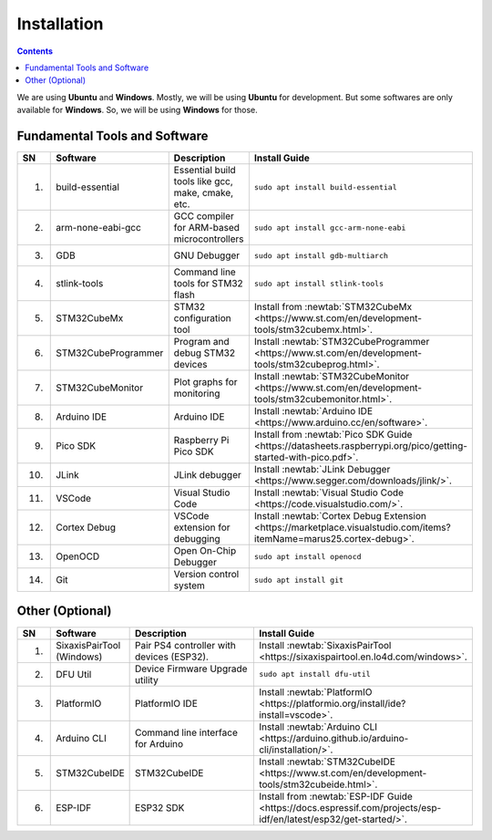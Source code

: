 Installation
============

.. contents:: Contents
   :depth: 2
   :local:

We are using **Ubuntu** and **Windows**. Mostly, we will be using **Ubuntu** for development. But some softwares are only available for **Windows**. So, we will be using **Windows** for those.

Fundamental Tools and Software
------------------------------

.. list-table:: 
   :header-rows: 1
   :widths: 5 15 40 40

   * - SN
     - Software
     - Description
     - Install Guide
   * - 1.
     - build-essential
     - Essential build tools like gcc, make, cmake, etc.
     - ``sudo apt install build-essential``
   * - 2.
     - arm-none-eabi-gcc
     - GCC compiler for ARM-based microcontrollers
     - ``sudo apt install gcc-arm-none-eabi``
   * - 3.
     - GDB
     - GNU Debugger
     - ``sudo apt install gdb-multiarch``
   * - 4.
     - stlink-tools
     - Command line tools for STM32 flash
     - ``sudo apt install stlink-tools``
   * - 5.
     - STM32CubeMx
     - STM32 configuration tool
     - Install from :newtab:`STM32CubeMx <https://www.st.com/en/development-tools/stm32cubemx.html>`.
   * - 6.
     - STM32CubeProgrammer
     - Program and debug STM32 devices
     - Install :newtab:`STM32CubeProgrammer <https://www.st.com/en/development-tools/stm32cubeprog.html>`.
   * - 7.
     - STM32CubeMonitor
     - Plot graphs for monitoring
     - Install :newtab:`STM32CubeMonitor <https://www.st.com/en/development-tools/stm32cubemonitor.html>`.
   * - 8.
     - Arduino IDE
     - Arduino IDE
     - Install :newtab:`Arduino IDE <https://www.arduino.cc/en/software>`.
   * - 9.
     - Pico SDK
     - Raspberry Pi Pico SDK
     - Install from :newtab:`Pico SDK Guide <https://datasheets.raspberrypi.org/pico/getting-started-with-pico.pdf>`.
   * - 10.
     - JLink
     - JLink debugger
     - Install :newtab:`JLink Debugger <https://www.segger.com/downloads/jlink/>`.
   * - 11.
     - VSCode
     - Visual Studio Code
     - Install :newtab:`Visual Studio Code <https://code.visualstudio.com/>`.
   * - 12.
     - Cortex Debug
     - VSCode extension for debugging
     - Install :newtab:`Cortex Debug Extension <https://marketplace.visualstudio.com/items?itemName=marus25.cortex-debug>`.
   * - 13.
     - OpenOCD
     - Open On-Chip Debugger
     - ``sudo apt install openocd``
   * - 14.
     - Git
     - Version control system
     - ``sudo apt install git``


Other (Optional)
----------------

.. list-table:: 
   :header-rows: 1
   :widths: 5 15 40 40

   * - SN
     - Software
     - Description
     - Install Guide
   * - 1.
     - SixaxisPairTool (Windows)
     - Pair PS4 controller with devices (ESP32).
     - Install :newtab:`SixaxisPairTool <https://sixaxispairtool.en.lo4d.com/windows>`.
   * - 2. 
     - DFU Util
     - Device Firmware Upgrade utility
     - ``sudo apt install dfu-util``
   * - 3.
     - PlatformIO
     - PlatformIO IDE
     - Install :newtab:`PlatformIO <https://platformio.org/install/ide?install=vscode>`.
   * - 4.
     - Arduino CLI
     - Command line interface for Arduino
     - Install :newtab:`Arduino CLI <https://arduino.github.io/arduino-cli/installation/>`.
   * - 5.
     - STM32CubeIDE
     - STM32CubeIDE
     - Install :newtab:`STM32CubeIDE <https://www.st.com/en/development-tools/stm32cubeide.html>`.
   * - 6.
     - ESP-IDF
     - ESP32 SDK
     - Install from :newtab:`ESP-IDF Guide <https://docs.espressif.com/projects/esp-idf/en/latest/esp32/get-started/>`.
